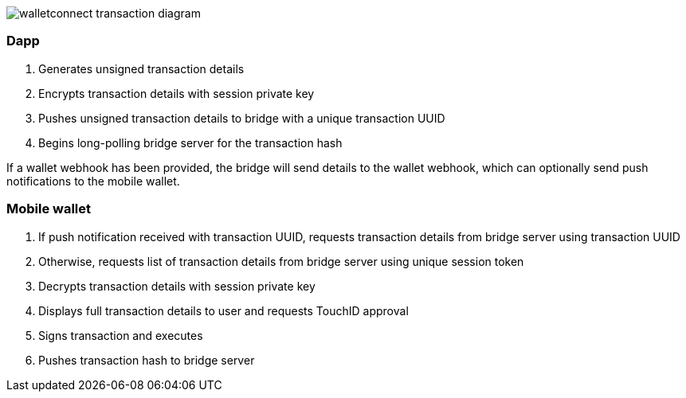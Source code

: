 :imagesdir: images
image::walletconnect-transaction-diagram.png[]

=== Dapp
. Generates unsigned transaction details
. Encrypts transaction details with session private key
. Pushes unsigned transaction details to bridge with a unique transaction UUID
. Begins long-polling bridge server for the transaction hash

If a wallet webhook has been provided, the bridge will send details to the wallet webhook, which can optionally send push notifications to the mobile wallet.

=== Mobile wallet
. If push notification received with transaction UUID, requests transaction details from bridge server using transaction UUID
. Otherwise, requests list of transaction details from bridge server using unique session token
. Decrypts transaction details with session private key
. Displays full transaction details to user and requests TouchID approval
. Signs transaction and executes
. Pushes transaction hash to bridge server
